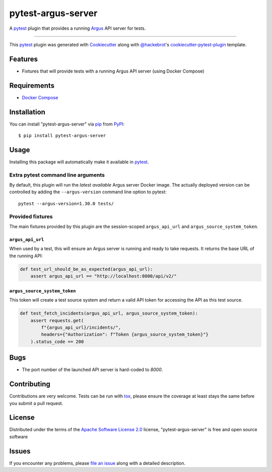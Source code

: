===================
pytest-argus-server
===================

.. image:: https://img.shields.io/pypi/v/pytest-argus-server.svg
    :target: https://pypi.org/project/pytest-argus-server
    :alt: PyPI version

.. image:: https://img.shields.io/pypi/pyversions/pytest-argus-server.svg
    :target: https://pypi.org/project/pytest-argus-server
    :alt: Python versions

.. image:: https://github.com/Uninett/pytest-argus-server/actions/workflows/main.yml/badge.svg
    :target: https://github.com/Uninett/pytest-argus-server/actions/workflows/main.yml
    :alt: See Build Status on GitHub Actions

A `pytest`_ plugin that provides a running `Argus`_ API server for tests.

----

This `pytest`_ plugin was generated with `Cookiecutter`_ along with `@hackebrot`_'s `cookiecutter-pytest-plugin`_ template.


Features
--------

* Fixtures that will provide tests with a running Argus API server (using Docker Compose)

Requirements
------------

* `Docker Compose`_

Installation
------------

You can install "pytest-argus-server" via `pip`_ from `PyPI`_::

    $ pip install pytest-argus-server


Usage
-----

Installing this package will automatically make it available in `pytest`_.

Extra pytest command line arguments
+++++++++++++++++++++++++++++++++++

By default, this plugin will run the *latest available* Argus server Docker
image.  The actually deployed version can be controlled by adding the
``--argus-version`` command line option to pytest::

  pytest --argus-version=1.30.0 tests/

Provided fixtures
+++++++++++++++++

The main fixtures provided by this plugin are the session-scoped
``argus_api_url`` and ``argus_source_system_token``.

``argus_api_url``
~~~~~~~~~~~~~~~~~

When used by a test, this will ensure an Argus server is running and ready to
take requests.  It returns the base URL of the running API:

.. code-block:: python

    def test_url_should_be_as_expected(argus_api_url):
        assert argus_api_url == "http://localhost:8000/api/v2/"


``argus_source_system_token``
~~~~~~~~~~~~~~~~~~~~~~~~~~~~~

This token will create a test source system and return a valid API token for
accessing the API as this test source.

.. code-block:: python

    def test_fetch_incidents(argus_api_url, argus_source_system_token):
        assert requests.get(
            f"{argus_api_url}/incidents/",
            headers={"Authorization": f"Token {argus_source_system_token}"}
        ).status_code == 200


Bugs
----

* The port number of the launched API server is hard-coded to `8000`.

Contributing
------------
Contributions are very welcome. Tests can be run with `tox`_, please ensure
the coverage at least stays the same before you submit a pull request.

License
-------

Distributed under the terms of the `Apache Software License 2.0`_ license, "pytest-argus-server" is free and open source software


Issues
------

If you encounter any problems, please `file an issue`_ along with a detailed description.

.. _`Argus`: https://github.com/Uninett/argus
.. _`Docker Compose`: https://docs.docker.com/compose/
.. _`Cookiecutter`: https://github.com/audreyr/cookiecutter
.. _`@hackebrot`: https://github.com/hackebrot
.. _`MIT`: https://opensource.org/licenses/MIT
.. _`BSD-3`: https://opensource.org/licenses/BSD-3-Clause
.. _`GNU GPL v3.0`: https://www.gnu.org/licenses/gpl-3.0.txt
.. _`Apache Software License 2.0`: https://www.apache.org/licenses/LICENSE-2.0
.. _`cookiecutter-pytest-plugin`: https://github.com/pytest-dev/cookiecutter-pytest-plugin
.. _`file an issue`: https://github.com/Uninett/pytest-argus-server/issues
.. _`pytest`: https://github.com/pytest-dev/pytest
.. _`tox`: https://tox.readthedocs.io/en/latest/
.. _`pip`: https://pypi.org/project/pip/
.. _`PyPI`: https://pypi.org/project
